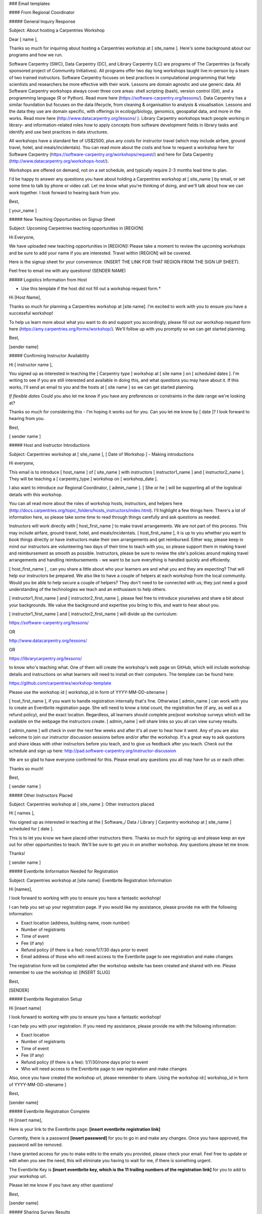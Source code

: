 ### Email templates

#### From Regional Coordinator

##### General Inquiry Response

Subject: About hosting a Carpentries Workshop

Dear [ name ],

Thanks so much for inquiring about hosting a Carpentries workshop at [ site_name ].  Here's some background about our programs and how we run.

Software Carpentry (SWC), Data Carpentry (DC), and Library Carpentry (LC) are programs of The Carpentries (a fiscally sponsored project of Community Initiatives). All programs offer two day long workshops taught live in-person by a team of two trained instructors. Software Carpentry focuses on best practices in computational programming that help scientists and researchers be more effective with their work. Lessons are domain agnostic and use generic data. All Software Carpentry workshops always cover three core areas: shell scripting (bash), version control (Git), and a programming language (R or Python). Read more here (https://software-carpentry.org/lessons/). Data Carpentry has a similar foundation but focuses on the data lifecycle, from cleaning & organisation to analysis & visualisation. Lessons and the data they use are domain specific, with offerings in ecology/biology, genomics, geospatial data, and more in the works. Read more here (http://www.datacarpentry.org/lessons/ ). Library Carpentry workshops teach people working in library- and information-related roles how to apply concepts from software development fields in library tasks and identify and use best practices in data structures.

All workshops have a standard fee of US$2500, plus any costs for instructor travel (which may include airfare, ground travel, hotel, and meals/incidentals).
You can read more about the costs and how to request a workshop here for Software Carpentry (https://software-carpentry.org/workshops/request/) and here for Data Carpentry (http://www.datacarpentry.org/workshops-host/).

Workshops are offered on demand, not on a set schedule, and typically require 2-3 months lead time to plan.

I'd be happy to answer any questions you have about holding a Carpentries workshop at [ site_name ] by email, or set some time to talk by phone or video call. Let me know what you're thinking of doing, and we'll talk about how we can work together.  I look forward to hearing back from you.

Best,

[ your_name ]


##### New Teaching Opportunities on Signup Sheet

Subject: Upcoming Carpentries teaching opportunities in [REGION] 

Hi Everyone,

We have uploaded new teaching opportunities in [REGION]! Please take a moment to review the upcoming workshops and be sure to add your name if you are interested. Travel within [REGION] will be covered.

Here is the signup sheet for your convenience: (INSERT THE LINK FOR THAT REGION FROM THE SIGN UP SHEET).

Feel free to email me with any questions!
(SENDER NAME)


##### Logistics Information from Host

* Use this template if the host did not fill out a workshop request form.*

Hi [Host Name], 

Thanks so much for planning a Carpentries workshop at [site name]. I'm excited to work with you to ensure you have a successful workshop!

To help us learn more about what you want to do and support you accordingly, please fill out our workshop request form here (https://amy.carpentries.org/forms/workshop/).  We'll follow up with you promptly so we can get started planning.

Best,

[sender name]

##### Confirming Instructor Availability

Hi [ instructor name ],

You signed up as interested in teaching the [ Carpentry type ] workshop at [ site name ] on [ scheduled dates ].  I'm writing to see if you are still interested and available in doing this, and what questions you may have about it. If this works, I'll send an email to you and the hosts at [ site name ] so we can get started planning. 

*If flexible dates* Could you also let me know if you have any preferences or constraints in the date range we're looking at?

Thanks so much for considering this - I'm hoping it works out for you. Can you let me know by [ date ]?  I look forward to hearing from you.

Best,

[ sender name ]

##### Host and Instructor Introductions

Subject: Carpentries workshop at [ site_name ], [ Date of Workshop ] - Making introductions

Hi everyone,

This email is to introduce [ host_name ] of [ site_name ] with instructors [ instructor1_name ] and [ instructor2_name ]. They will be teaching a [ carpentry_type ] workshop on [ workshop_date ].

I also want to introduce our Regional Coordinator, [ admin_name ]. [ She or he ] will be supporting all of the logistical details with this workshop.

You can all read more about the roles of workshop hosts, instructors, and helpers here (http://docs.carpentries.org/topic_folders/hosts_instructors/index.html). I'll highlight a few things here.  There's a lot of information here, so please take some time to read through things carefully and ask questions as needed.

Instructors will work directly with [ host_first_name ] to make travel arrangements. We are not part of this process. This may include airfare, ground travel, hotel, and meals/incidentals. [ host_first_name ], it is up to you whether you want to book things directly or have instructors make their own arrangements and get reimbursed. Either way, please keep in mind our instructors are volunteering two days of their time to teach with you, so please support them in making travel and reimbursement as smooth as possible. Instructors, please be sure to review the site's policies around making travel arrangements and handling reimbursements - we want to be sure everything is handled quickly and efficiently.

[ host_first_name ] , can you share a little about who your learners are and what you and they are expecting? That will help our instructors be prepared. We also like to have a couple of helpers at each workshop from the local community. Would you be able to help secure a couple of helpers? They don't need to be connected with us; they just need a good understanding of the technologies we teach and an enthusiasm to help others.

[ instructor1_first_name ] and [ instructor2_first_name ], please feel free to introduce yourselves and share a bit about your backgrounds. We value the background and expertise you bring to this, and want to hear about you.

[ instructor1_first_name ] and [ instructor2_first_name ] will divide up the curriculum:

https://software-carpentry.org/lessons/

OR

http://www.datacarpentry.org/lessons/

OR

https://librarycarpentry.org/lessons/

to know who's teaching what. One of them will create the workshop's web page on GitHub, which will include workshop details and instructions on what learners will need to install on their computers. The template can be found here:

https://github.com/carpentries/workshop-template

Please use the workshop id [ workshop_id in form of YYYY-MM-DD-sitename ]

[ host_first_name ], if you want to handle registration internally that's fine. Otherwise [ admin_name ] can work with you to create an Eventbrite registration page. She will need to know a total count, the registration fee (if any, as well as a refund policy), and the exact location. Regardless, all learners should complete pre/post workshop surveys which will be available on the webpage the instructors create.  [ admin_name ] will share links so you all can view survey results.

[ admin_name ] will check in over the next few weeks and after it's all over to hear how it went. Any of you are also welcome to join our instructor discussion sessions before and/or after the workshop. It's a great way to ask questions and share ideas with other instructors before you teach, and to give us feedback after you teach. Check out the schedule and sign up here: http://pad.software-carpentry.org/instructor-discussion

We are so glad to have everyone confirmed for this. Please email any questions you all may have for us or each other.  

Thanks so much! 

Best,

[ sender name ]

##### Other Instructors Placed 

Subject: Carpentries workshop at [ site_name ]: Other instructors placed

Hi [ names ],

You signed up as interested in teaching at the [ Software_/ Data / Library ] Carpentry workshop at [ site_name ] scheduled for [ date ].

This is to let you know we have placed other instructors there.  Thanks so much for signing up and please keep an eye out for other opportunities to teach.  We'll be sure to get you in on another workshop. Any questions please let me know.

Thanks!

[ sender name ]

##### Eventbrite iInformation Needed for Registration

Subject: Carpentries workshop at [site name]: Eventbrite Registration Information

Hi [names],

I look forward to working with you to ensure you have a fantastic workshop!

I can help you set up your registration page. If you would like my assistance, please provide me with the following information:

* Exact location (address, building name, room number)
* Number of registrants
* Time of event
* Fee (if any)
* Refund policy (if there is a fee): none/1/7/30 days prior to event
* Email address of those who will need access to the Eventbrite page to see registration and make changes 

The registration form will be completed after the workshop website has been created and shared with me. Please remember to use the workshop id: [INSERT SLUG] 

Best,

[SENDER]

##### Eventbrite Registration Setup

Hi [insert name]

I look forward to working with you to ensure you have a fantastic workshop!

I can help you with your registration. If you need my assistance, please provide me with the following information:

* Exact location
* Number of registrants
* Time of event
* Fee (if any)
* Refund policy (if there is a fee): 1/7/30/none days prior to event
* Who will need access to the Eventbrite page to see registration and make changes

Also, once you have created the workshop url, please remember to share. Using the workshop id:[ workshop_id in form of YYYY-MM-DD-sitename ]

Best,

[sender name]

##### Eventbrite Registration Complete

Hi [insert name],

Here is your link to the Eventbrite page: **[insert eventbrite registration link]**

Currently, there is a password **[insert password]** for you to go in and make any changes. Once you have approved, the password will be removed.

I have granted access for you to make edits to the emails you provided, please check your email. Feel free to update or edit when you see the need, this will eliminate you having to wait for me, if there is something urgent.

The Eventbrite Key is **[insert eventbrite key, which is the 11 trailing numbers of the registration link]** for you to add to your workshop url.

Please let me know if you have any other questions!

Best,

[sender name]

##### Sharing Survey Results

Hi Everyone,

Below you will find the pre & post survey result links for your workshop on [ DATE/LOCATION] . Please do not share these links with the learners - these are just for your review. These are for you as instructors and hosts to prepare for and reflect on this workshop and as constructive feedback to prepare for future workshops.

* pre: [ LINK GOES HERE ]
* post:[ LINK GOES HERE ]
  
As a reminder, the actual survey links for learners are found on the workshop GitHub page [ LINK ]. 

Here are a few things for you to keep in mind as you prepare for your workshop: 

* Review the host checklist (hosts_instructors_checklist.html) - this will provide you with a detailed list of the items you should consider having in place prior to the workshop.
* Review the accessibility checklist (workshop_needs.html#accessibility) for learners - it is important that all of the learners attending the workshop have accessibility. The checklist will help to make sure you have taken the necessary steps to provide the needs of everyone. 
* Review the equipment and materials (workshop_needs.html#equipment-and-materials) - There may be a few things that may need to be supplied/purchased including two colors of sticky notes. These are essential to the way our operations run. 

Please share any feedback you would like to provide. Thanks so much for all you are doing - I look forward to hearing how it all goes.

Please let me know if there are any questions.

Best,

[ sender name ] 

##### Pre-workshop Checkin

I'm checking in to be sure you're ready for your upcoming workshop on [ WORKSHOP DATE ].   If there are any last minute questions you have please let me know. As a reminder please be sure to review the items below to help you prepare for your workshop. 

* Review the host checklist: (hosts_instructors_checklist.html) 
* Review the accessibility checklist: (workshop_needs.html#accessibility) for learners
* Review the equipment and materials: (workshop_needs.html#equipment-and-materials) needed for workshop
* Please share any feedback you would like to provide. 

If you have any questions regarding any of this information, please do not hesitate to ask. Wishing you much success and I'll check back in after it's over to hear how it went. 


Best,

[ sender name ] 


##### Post-workshop Checkin

Hi  [ instructors/hosts ],

Thank you for volunteering your time to teach a [ Software | Data | Library Carpentry ]workshop on [ dates ] at [ site ]! We appreciate the dedication you’ve shown to help spread data management and computational programming skills, and the hard work you put into preparing for your workshop.

We want to be sure to give credit to all of our instructors and helpers in our database. Please take a moment to provide us with the following person's email address:
    
* [INSERT NAME 1]
* [INSERT NAME 2]

Additionally, please remind your learners to complete the post-workshop survey. This survey asks them to self-evaluate how much they’ve learned and also to give their perspectives on the workshop’s major strengths and opportunities for improvement.

Here are your pre and post survey response links for you to review.  As a reminder, please do not share these links publicly.
* pre: [ LINK GOES HERE ]
* post:[ LINK GOES HERE ]

For your convenience, below you will find several resources that are available to you as an instructor.  

Weekly instructors discussion sessions where you can share your feedback and hear from other instructors. Feel free to join us whenever you are available. Check out the calendar here (http://pad.software-carpentry.org/instructor-discussion). Be sure to check your timezone when you sign up.

Data Carpentry (http://www.datacarpentry.org/blog/), Software Carpentry (https://software-carpentry.org/blog/), Library Carpentry (https://librarycarpentry.org/blog/) and The Carpentries (https://carpentries.org/blog/) also welcome blog posts from instructors and workshop hosts who share their experience conducting a workshop. You are more than welcome to contribute as well! If this is something that interests you, please let me know. 

If you have any questions regarding anything I’ve shared do not hesitate to email me directly.  Thanks for all of your hard work running this workshop!

Best, 

[ sender name ]


##### Host and Business Administrator Introductions (non-members)

Subject: [SWC/DC/LC] Carpentries Workshop @ [LOCATION/DATE]: Introducing Administrative Support Specialist

*(send to host and cc finance@carpentries.org)*

Host, 

This is [INSERT NAME OF Administrative Support Specialist], who will be assisting from The Carpentries with invoicing for your [WORKSHOP TYPE (SWC/DC/LC)] workshop on (DATE) at (LOCATION).

[PROVIDE Administrative Support Specialist SHORT DESCRIPTION OF WORKSHOP, I.E. BILLING AMOUNT, WHETHER OR NOT THEY WILL HAVE EVENTBRITE, ANY OTHER INFORMATION YOU HAVE RELEVANT TO BILLING]

He/She has put together this list of questions (https://carpentries.typeform.com/to/T1qPcJ) that usually gives him/her everything she needs to complete the invoicing process, including information about the billing contact, vendor registration paperwork, and POs. 

If the person processing the invoice is someone other than you, it is probably best that they fill out this form, and Talisha will reach out with any questions and follow up on any paperwork that your organisation’s process requires. Alternatively, please feel free to connect [INSERT NAME OF Administrative Support Specialist] directly with your billing contact or respond to him/her directly with any information that is appropriate!

Please feel free to work with [INSERT NAME OF Administrative Support Specialist] directly. [INSERT NAME OF Administrative Support Specialist] will take care of all of the billing from here. As always, please feel free to let me know if you have any questions or concerns regarding workshop logistics. 

Best, 

[Sender]

##### Host and Business Administrator Introductions (members using Eventbrite)

Subject: [SWC/DC/LC] Carpentries Workshop @ [LOCATION/DATE]: Introducing Administrative Support Specialist

*(send to host and cc finance@carpentries.org)*

Host,

This is to introduce [INSERT NAME OF Administrative Support Specialist], who will be working with you to handle the Eventbrite revenue from your [WORKSHOP TYPE (SWC/DC/LC)] workshop on (DATE) at (LOCATION).

This revenue can either be donated to The Carpentries or returned to you by check (or wire, if needed) after the completion of the workshop.

Please let [INSERT NAME OF Administrative Support Specialist] know what you would like to do, and, if you would like the funds returned to you, the name the check should be made out to and the address where it should be sent. He/She is also happy to answer any questions or concerns you may have. 

Eventbrite revenue is received by us 5-7 days after the event registration closes, and the processing time required to receive and then send out the funds to you can be up to two weeks, so you can expect to receive your funds within a month after your event. 

Please feel free to work with [INSERT NAME OF Administrative Support Specialist] directly. [INSERT NAME OF Administrative Support Specialist] will take care of all of getting you the Eventbrite funds. As always, please feel free to let me know if you have any questions or concerns regarding workshop logistics. 

Best, 

[Sender]


##### Instructions for Instructors to Update AMY Profile

Hi [ person name ],

Thank you for inquiring about how to update your profile in AMY (https://amy.carpentries.org/).  In order for you to be able to view and update your profile, we need to have a valid GitHub user ID for you. Once you share this with me, I will set up log in access for you. 

From here you can update information such as your email address, twitter handle, location, and more.  You can also select your privacy settings if you would like your profile to be displayed on our website (https://carpentries.org/instructors/).  

Please let me know if you have any other questions.

Best,

[sender name] 



#### From Instructors and Hosts

##### For Self Organised Workshops: Recruiting Co-instructor

Subject: Recruiting co-instructors for Carpentry Workshop

Hi [ person name ], 

I'm organising a local [ Data/Library/Software ] Carpentry workshop for [ estimated month/season of workshop ].  The Carpentries is a fiscally sponsored project of Community Initiatives. They teach skills that are immediately useful for researchers, using lessons and datasets that allow researchers to quickly apply what they've learned to their own work. I'm really excited about using the [ Data/Library/Software ] Carpentry curriculum here to help our [graduate students/staff/faculty - your target audience] become more efficient in their research.

I've completed instructor training for The Carpentries and am certified to teach their materials. To run a workshop, I'll need at least one (preferably two) co-instructors to help out in teaching the material. The workshops are two days long and instructors usually switch every half day. I'm planning to cover [ your workshop topics ] and was hoping you could teach the [ topic ] section of the workshop. The Carpentries provides ready-to-go lesson materials, so we wouldn't need to develop anything from scratch. If you're interested, you can see the materials for [ topic ] here [ link to lesson ] and the rest of the curricular materials here [link to http://www.datacarpentry.org/lessons/ or https://software-carpentry.org/lessons/ ].

I'm looking forward to running a workshop here and think it will be very helpful to our [ target audience ]. If you're interested in being a co- instructor, please let me know and we can get together and plan. Also let me know if you know anyone else who might be interested and able to help out with the [ topic ] part of the workshop.

Looking forward to working with you on this!

Best,

[ sender name ]


##### Recruiting Helpers

Subject: Recruiting helpers for Carpentry Workshop

Hi [ name ], 

I'm running a [ Data/Library/Software ] Carpentry workshop on [ dates of workshop ]. The Carpentries is a fiscally sponsored project of Community Initiatives. They teach skills that are immediately useful for researchers, using lessons and datasets that allow researchers to quickly apply what they've learned to their own work. I'm really excited about using the [ Data/Library/Software ] Carpentry curriculum here to help our [graduate students/staff/faculty - your target audience] become more efficient in their research.

During the workshop, I'll need a few people to help out in case learners run into problems or get stuck. Helpers move around the room to answer questions and help learners work through things like installation problems, error messages and unexpected output. You don't need to be an expert in the tools we're covering, just to have used one or more of them and be comfortable helping people troubleshoot. At this workshop, we're planning on covering [ list of your topics ]. I think you would be a great person to help out with [ topic ]. If you're interested, you can see the materials for [ topic]  here [link to lesson] and the rest of the curricular materials here [link to http://www.datacarpentry.org/lessons/ or https://software-carpentry.org/lessons/ ].  Please let me know if you're interested in being a helper and if you know anyone else who might be willing to help out.

Best,

[ sender name ]


##### Advertising your workshop  

Subject: Carpentries workshop at [ site name ]  

On [ dates ], [ organisation name ] is hosting a [ Data/Library/Software ] Carpentry workshop for [ target audience/domain ]. 

The Carpentries is a fiscally sponsored project of Community Initiatives. They teach skills that are immediately useful for researchers, using lessons and datasets that allow researchers to quickly apply what they've learned to their own work. I'm really excited about using the [ Data/Library/Software ] Carpentry curriculum here to help our [graduate students/staff/faculty - your target audience] become more efficient in their research.


This workshop is focused on [ Carpentry/domain ]. The curriculum will include:

- [names of lessons]
- [names of lessons]
- [names of lessons]
- [names of lessons]

The target audience is learners who have little to no prior computational experience, and the instructors put a priority on creating a friendly environment to empower researchers and enable data-driven discovery. Even those with some experience will benefit, as the goal is to teach not only how to do analyses, but how to manage the process to make it as automated and reproducible as possible. For instance, after attending this workshop you will be able to:

- [skill 1]
- [skill 2]
- [skill 3]

Space is limited and it will likely fill quickly. [ Add sentence about whether workshop is free or if there is a fee. ]. Here is a registration link [ link to your registration page ], and the workshop webpage [ link to your workshop webpage ] for more information. Questions? Send email to [ email contact ].

We hope to see you at the workshop!

Best,

[ sender name ]


##### Email Learners before Workshop   

Hello,  

We are excited for the  [ Data/Library/Software ] Carpentry workshop this coming [ days of week ] and hope you are too. A few notes:  

Be sure to complete the pre-workshop survey [ link to survey ]. We use this to calibrate the pace of the workshop and, together with a post-workshop survey, to assess how it went.  

Make sure you have the necessary software installed on your laptop [ list required software for your workshop ]. Here are the instructions [ link to instructions ]. If you have any trouble, send us an email or come a little early [ day of week ] morning. Someone will be there by [ time ] to help with installation issues.  

[ Say if you will be providing coffee, snacks, and/or lunch. Include time of lunch break if not providing lunch. ] 

If you won't be able to attend, please let us know so that we can offer your seat to someone on the waitlist. 

Some links that will be used in the workshop: workshop page [ link to workshop page ], lesson materials [ link to lesson materials ], Etherpad [ link to workshop Etherpad ].  

Getting to the workshop: [ add directions to your workshop location ]  

Please read The Carpentries Code of Conduct (http://docs.carpentries.org/topic_folders/policies/code-of-conduct.html) so that we all are aware of how to treat each other respectfully.  

We are committed to making sure that the workshop is accessible to everyone. Please tell us if there is anything we should know in advance in order to make the workshop accessible for you (e.g. sign-language interpreters, large-print handouts, lactation facilities).

Let us know if you have any questions, otherwise we will see you [day of week] morning!  

Looking forward to seeing you soon!

Best,

[ sender name ]

____________________________________________________________________________


##### Email Learners after Workshop  

Hello,
Thank you for attending our [ Data/Library/Software ] Carpentry workshop. We hope that you had fun and learned a lot of useful skills. 

Please be sure to complete our post-workshop survey [l ink to survey ]. Your answers are essential to allow us to continuously improve our workshops for future learners. 

If you have any other feedback about the workshop, or would like to get involved in The Carpentries community, please contact us (mailto:team@carpentries.org). You can also join The Carpentries Discussion mailing list (http://carpentries.topicbox.com/groups/discuss), follow us on Twitter (https://twitter.com/datacarpentry and https://twitter.com/swcarpentry), and get involved with lesson development on GitHub ( https://github.com/datacarpentry and https://github.com/swcarpentry/ ). 

We hope to see more of you as you continue to develop your data analysis skills!

Best, 

[ sender name ]
____________________________________________________________________________


##### Encourage Learners to Complete Pre-workshop Survey

Hello,

We are excited to meet you at the upcoming [ Data/Software/Library Carpentry workshop ] (INSERT WORKSHOP WEBSITE LINK). To help your instructors provide an inclusive environment, and to learn more about your current experience with the tools you'll learn, we ask that you complete our pre-workshop survey ( https://www.surveymonkey.com/r/swc_pre_workshop_v1 OR https://www.surveymonkey.com/r/dcpreworkshopassessment ). 

Your responses will be recorded anonymously. Your IP address will be registered; however, your responses will remain anonymous. You are not required to take this survey to participate in our workshop, but your responses are very valuable to us. You may quit the survey at any time, or skip any item other than those required to correctly sort your responses. 

If you have any questions about our assessment strategy, please contact Kari L. Jordan, Director of Assessment and Community Equity for The Carpentries at kariljordan@carpentries.org.

Our best,  
Your instructors

##### Encourage Learners to Complete Post-workshop Survey

Hello,

Thank you for attending the recent [ Data/Library/Software Carpentry workshop ]. We hope you left your workshop feeling empowered to continue learning more about the tools that were covered. We'd like to capture your thoughts about what was covered and your perception of the workshop overall. Please complete the post-workshop survey at (https://www.surveymonkey.com/r/dcpostworkshopassessment OR https://www.surveymonkey.com/r/swc_post_workshop_v1 ) as soon as possible.

If you have any questions about our assessment strategy, please contact Kari L. Jordan, Director of Assessment and Community Equity for The Carpentries at kariljordan@carpentries.org. We look forward to your continued involvement with our community!

Our best,  
Your instructors


























